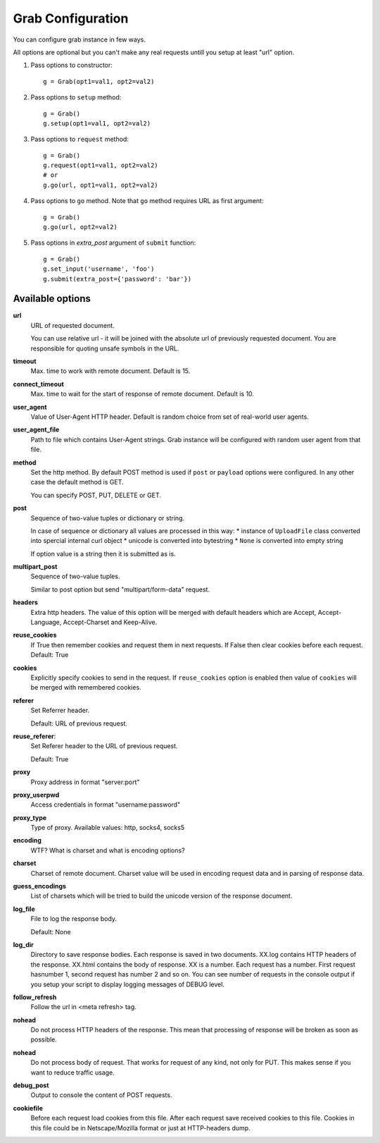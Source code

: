 .. _configuration:

Grab Configuration
==================

You can configure grab instance in few ways.

All options are optional but you can't make any real requests
untill you setup at least "url" option.

1. Pass options to constructor::

    g = Grab(opt1=val1, opt2=val2)

2. Pass options to ``setup`` method::

    g = Grab()
    g.setup(opt1=val1, opt2=val2)

3. Pass options to ``request`` method::

    g = Grab()
    g.request(opt1=val1, opt2=val2)
    # or
    g.go(url, opt1=val1, opt2=val2)

4. Pass options to ``go`` method. Note that ``go`` method requires URL as first argument::

    g = Grab()
    g.go(url, opt2=val2)


5. Pass options in `extra_post` argument of ``submit`` function::

    g = Grab()
    g.set_input('username', 'foo')
    g.submit(extra_post={'password': 'bar'})



Available options
-----------------

**url**
    URL of requested document.

    You can use relative url - it will be joined with the absolute url of previously
    requested document. You are responsible for quoting unsafe symbols in the
    URL.

**timeout**
    Max. time to work with remote document. Default is 15.

**connect_timeout**
    Max. time to wait for the start of response of remote document. Default is 10.

**user_agent**
    Value of User-Agent HTTP header. Default is random choice from set of real-world user agents.

**user_agent_file**
    Path to file which contains User-Agent strings. Grab instance will be configured
    with random user agent from that file.

**method**
    Set the http method. By default POST method is used if ``post`` or ``payload``
    options were configured. In any other case the default method is GET.

    You can specify POST, PUT, DELETE or GET.

**post**
    Sequence of two-value tuples or dictionary or string.

    In case of sequence or dictionary all values are processed in this way:
    * instance of ``UploadFile`` class converted into spercial internal curl object
    * unicode is converted into bytestring
    * ``None`` is converted into empty string

    If option value is a string then it is submitted as is.

**multipart_post**
    Sequence of two-value tuples.

    Similar to post option but send "multipart/form-data" request. 

**headers**
    Extra http headers. The value of this option will be merged with
    default headers which are Accept, Accept-Language, Accept-Charset and Keep-Alive.

**reuse_cookies**
    If True then remember cookies and request them in next requests.
    If False then clear cookies before each request.
    Default: True

**cookies**
    Explicitly specify cookies to send in the request. If ``reuse_cookies`` option
    is enabled then value of ``cookies`` will be merged with remembered cookies.

**referer**
    Set Referrer header.
    
    Default: URL of previous request.

**reuse_referer**:
    Set Referer header to the URL of previous request.

    Default: True

**proxy**
    Proxy address in format "server:port"

**proxy_userpwd**
    Access credentials in format "username:password"

**proxy_type**
    Type of proxy. Available values: http, socks4, socks5

**encoding**
    WTF? What is charset and what is encoding options?

**charset**
    Charset of remote document. Charset value will be used in encoding request data and
    in parsing of response data.

**guess_encodings**
    List of charsets which will be tried to build the unicode version of the response document.

**log_file**
    File to log the response body.

    Default: None

**log_dir**
    Directory to save response bodies. Each response is saved in two documents. XX.log contains
    HTTP headers of the response. XX.html contains the body of response. XX is a number. Each request
    has a number. First request hasnumber 1, second request has number 2 and so on. You can see number
    of requests in the console output if you setup your script to display logging messages of DEBUG level.

**follow_refresh**
    Follow the url in <meta refresh> tag.

**nohead**
    Do not process HTTP headers of the response. This mean that processing of response will
    be broken as soon as possible.

**nohead**
    Do not process body of request. That works for request of any kind, not only for PUT.
    This makes sense if you want to reduce traffic usage.

**debug_post**
    Output to console the content of POST requests.

**cookiefile**
    Before each request load cookies from this file. After each request save received cookies to 
    this file. Cookies in this file could be in Netscape/Mozilla format or just at HTTP-headers dump.
